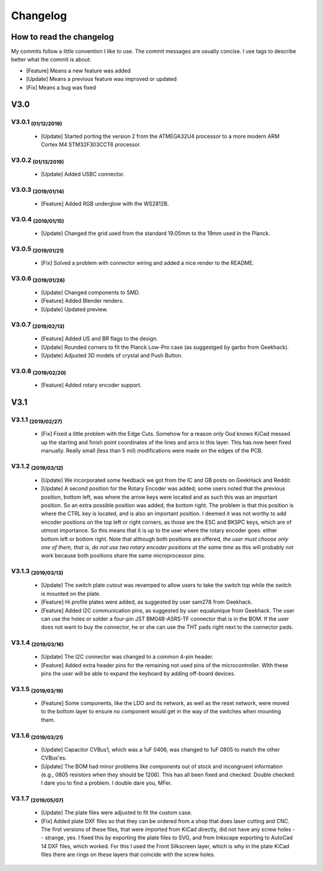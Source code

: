 *********
Changelog
*********

How to read the changelog
=========================

My commits follow a little convention I like to use. The commit messages are usually concise. I use tags to describe better what the commit is about:

- [Feature] Means a new feature was added
- [Update] Means a previous feature was improved or updated
- [Fix] Means a bug was fixed

V3.0
====

V3.0.1 :sub:`(01/12/2019)` 
----------------------------------

	- [Update] Started porting the version 2 from the ATMEGA32U4 processor to a more modern ARM Cortex M4 STM32F303CCT6 processor.

V3.0.2 :sub:`(01/13/2019)`
--------------------------

	- [Update] Added USBC connector.

V3.0.3 :sub:`(2019/01/14)`
--------------------------
	
	- [Feature] Added RGB underglow with the WS2812B.

V3.0.4 :sub:`(2019/01/15)`
--------------------------
	
	- [Update] Changed the grid used from the standard 19.05mm to the 19mm used in the Planck.

V3.0.5 :sub:`(2019/01/21)`
--------------------------

	- [Fix] Solved a problem with connector wiring and added a nice render to the README.

V3.0.6 :sub:`(2019/01/26)`
--------------------------
	
	- [Update] Changed components to SMD.

	- [Feature] Added Blender renders.

	- [Update] Updated preview.

V3.0.7 :sub:`(2019/02/13)`
--------------------------

	- [Feature] Added US and BR flags to the design.

	- [Update] Rounded corners to fit the Planck Low-Pro case (as suggestged by garbo from Geekhack).

	- [Update] Adjusted 3D models of crystal and Push Button.

V3.0.8 :sub:`(2019/02/20)`
--------------------------

	- [Feature] Added rotary encoder support.

V3.1
====

V3.1.1 :sub:`(2019/02/27)`
--------------------------
	
	- [Fix] Fixed a little problem with the Edge Cuts. Somehow for a reason only God knows KiCad messed up the starting and finish point coordinates of the lines and arcs in this layer. This has now been fixed manually. Really small (less than 5 mil) modifications were made on the edges of the PCB.

V3.1.2 :sub:`(2019/03/12)`
--------------------------

	- [Update] We incorporated some feedback we got from the IC and GB posts on GeekHack and Reddit:

	- [Update] A second position for the Rotary Encoder was added; some users noted that the previous position, bottom left, was where the arrow keys were located and as such this was an important position. So an extra possible position was added, the bottom right. The problem is that this position is where the CTRL key is located, and is also an important position. I deemed it was not worthy to add encoder positions on the top left or right corners, as those are the ESC and BKSPC keys, which are of utmost importance. So this means that it is up to the user where the rotary encoder goes: either bottom left or bottom right. Note that although both positions are offered, *the user must choose only one of them, that is, do not use two rotary encoder positions at the same time* as this will probably not work because both positions share the same microprocessor pins.

V3.1.3 :sub:`(2019/03/13)`
--------------------------

	- [Update] The switch plate cutout was revamped to allow users to take the switch top while the switch is mounted on the plate.

	- [Feature] Hi profile plates were added, as suggested by user sam278 from Geekhack.

	- [Feature] Added I2C communication pins, as suggested by user equalunique from Geekhack. The user can use the holes or solder a four-pin JST BM04B-ASRS-TF connector that is in the BOM. If the user does not want to buy the connector, he or she can use the THT pads right next to the connector pads.

V3.1.4 :sub:`(2019/03/16)`
--------------------------

	- [Update] The I2C connector was changed to a common 4-pin header.

	- [Feature] Added extra header pins for the remaining not used pins of the microcontroller. With these pins the user will be able to expand the keyboard by adding off-board devices.

V3.1.5 :sub:`(2019/03/19)`
--------------------------

	- [Feature] Some components, like the LDO and its network, as well as the reset network, were moved to the bottom layer to ensure no component would get in the way of the switches when mounting them.

V3.1.6 :sub:`(2019/03/21)`
--------------------------

	- [Update] Capacitor CVBus1, which was a 1uF 0406, was changed to 1uF 0805 to match the other CVBus'es.

	- [Update] The BOM had minor problems like components out of stock and incongruent information (e.g., 0805 resistors when they should be 1206). This has all been fixed and checked. Double checked. I dare you to find a problem. I double dare you, MFer.

V3.1.7 :sub:`(2019/05/07)`
--------------------------

	- [Update] The plate files were adjusted to fit the custom case.

	- [Fix] Added plate DXF files so that they can be ordered from a shop that does laser cutting and CNC. The first versions of these files, that were imported from KiCad directly, did not have any screw holes -- strange, yes. I fixed this by exporting the plate files to SVG, and from Inkscape exporting to AutoCad 14 DXF files, which worked. For this I used the Front Silkscreen layer, which is why in the plate KiCad files there are rings on these layers that coincide with the screw holes.
